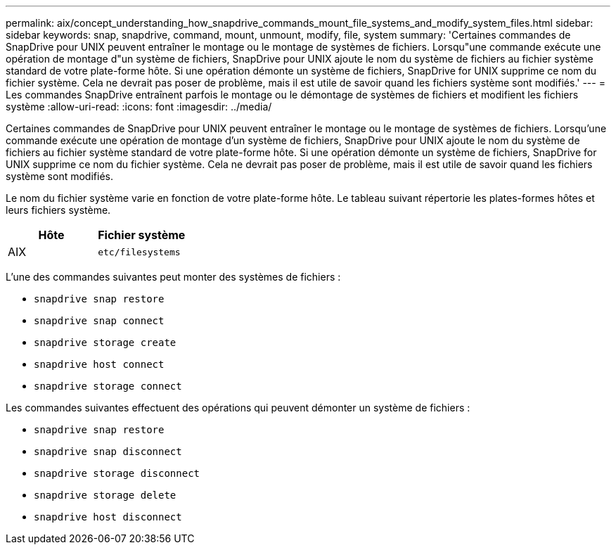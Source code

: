 ---
permalink: aix/concept_understanding_how_snapdrive_commands_mount_file_systems_and_modify_system_files.html 
sidebar: sidebar 
keywords: snap, snapdrive, command, mount, unmount, modify, file, system 
summary: 'Certaines commandes de SnapDrive pour UNIX peuvent entraîner le montage ou le montage de systèmes de fichiers. Lorsqu"une commande exécute une opération de montage d"un système de fichiers, SnapDrive pour UNIX ajoute le nom du système de fichiers au fichier système standard de votre plate-forme hôte. Si une opération démonte un système de fichiers, SnapDrive for UNIX supprime ce nom du fichier système. Cela ne devrait pas poser de problème, mais il est utile de savoir quand les fichiers système sont modifiés.' 
---
= Les commandes SnapDrive entraînent parfois le montage ou le démontage de systèmes de fichiers et modifient les fichiers système
:allow-uri-read: 
:icons: font
:imagesdir: ../media/


[role="lead"]
Certaines commandes de SnapDrive pour UNIX peuvent entraîner le montage ou le montage de systèmes de fichiers. Lorsqu'une commande exécute une opération de montage d'un système de fichiers, SnapDrive pour UNIX ajoute le nom du système de fichiers au fichier système standard de votre plate-forme hôte. Si une opération démonte un système de fichiers, SnapDrive for UNIX supprime ce nom du fichier système. Cela ne devrait pas poser de problème, mais il est utile de savoir quand les fichiers système sont modifiés.

Le nom du fichier système varie en fonction de votre plate-forme hôte. Le tableau suivant répertorie les plates-formes hôtes et leurs fichiers système.

|===
| *Hôte* | *Fichier système* 


 a| 
AIX
 a| 
`etc/filesystems`

|===
L'une des commandes suivantes peut monter des systèmes de fichiers :

* `snapdrive snap restore`
* `snapdrive snap connect`
* `snapdrive storage create`
* `snapdrive host connect`
* `snapdrive storage connect`


Les commandes suivantes effectuent des opérations qui peuvent démonter un système de fichiers :

* `snapdrive snap restore`
* `snapdrive snap disconnect`
* `snapdrive storage disconnect`
* `snapdrive storage delete`
* `snapdrive host disconnect`

